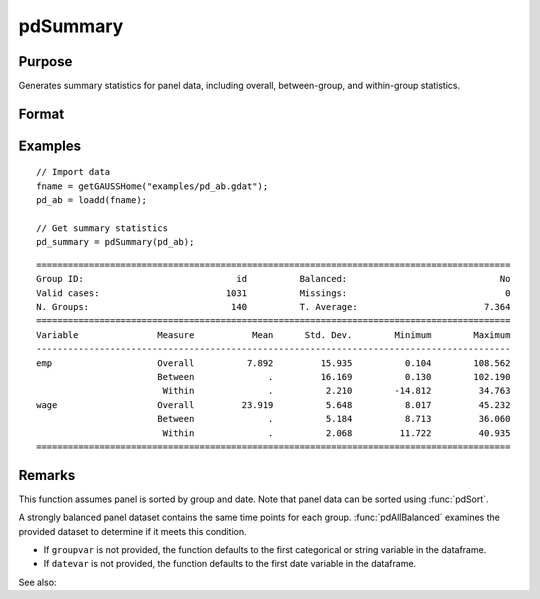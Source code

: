pdSummary
==============================================

Purpose
----------------
Generates summary statistics for panel data, including overall, between-group, and within-group statistics.

Format
----------------
.. function:: pdOut = pdSummary(df [, varlist, missings, groupvar, datevar])

    :param df: Contains long-form panel data with (N_i * T_i) rows and K columns.
    :type df: Dataframe

    :param varlist: Optional, A list of variables to include in the summary. Default is all variables.
    :type varlist: 1xP string array

    :param missings: Optional, scalar, indicator that missings are present in data. Missing values must be 
    removed for procedure. Setting to 0 will speed up procedure but should be used only if certain that no missings are present. Default = 1.
    :type missings: Scalar

    :param groupvar: Optional, specifies the name of the variable used to identify group membership for panel observations. Defaults to the first categorical or string variable in the dataframe.
    :type groupvar: String

    :param datevar: Optional, specifies the name of the variable used to identify dates for panel observations. Defaults to the first date variable in the dataframe.
    :type datevar: String

    :return pdOut: A dataframe containing summary statistics:
        
        - Overall statistics: mean, standard deviation, minimum, and maximum for each variable.
        - Between-group statistics: mean, standard deviation, minimum, and maximum.
        - Within-group statistics: mean, standard deviation, minimum, and maximum.
        - Additional information: number of groups, average number of observations per group (T_ave), balance indicator (_isbalanced), valid and missing observation counts.

    :rtype pdOut: Dataframe

Examples
----------------

::

    // Import data
    fname = getGAUSSHome("examples/pd_ab.gdat");
    pd_ab = loadd(fname);

    // Get summary statistics
    pd_summary = pdSummary(pd_ab);

::


    ==========================================================================================
    Group ID:                             id          Balanced:                             No
    Valid cases:                        1031          Missings:                              0
    N. Groups:                           140          T. Average:                        7.364
    ==========================================================================================
    Variable               Measure           Mean      Std. Dev.        Minimum        Maximum
    ------------------------------------------------------------------------------------------
    emp                    Overall          7.892         15.935          0.104        108.562 
                           Between              .         16.169          0.130        102.190 
                            Within              .          2.210        -14.812         34.763 
    wage                   Overall         23.919          5.648          8.017         45.232 
                           Between              .          5.184          8.713         36.060 
                            Within              .          2.068         11.722         40.935 
    ==========================================================================================

Remarks
-------

This function assumes panel is sorted by group and date. Note that panel data can be sorted using :func:`pdSort`.

A strongly balanced panel dataset contains the same time points for each group. :func:`pdAllBalanced` examines the provided dataset to determine if it meets this condition.

- If ``groupvar`` is not provided, the function defaults to the first categorical or string variable in the dataframe.
- If ``datevar`` is not provided, the function defaults to the first date variable in the dataframe.

See also:

.. seealso:: :func:`pdsize`, :func:`pdTimeSpans`
